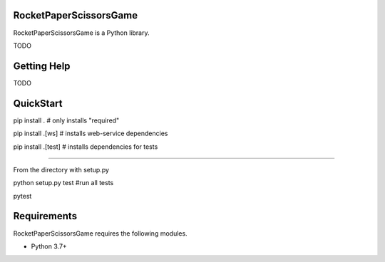 RocketPaperScissorsGame
=======================

RocketPaperScissorsGame is a Python library.

TODO

Getting Help
============
TODO

QuickStart
==========
pip install . # only installs "required"

pip install .[ws]   # installs web-service dependencies

pip install .[test] # installs dependencies for tests

====

From the directory with setup.py

python setup.py test #run all tests

pytest


Requirements
============

RocketPaperScissorsGame requires the following modules.

* Python 3.7+

